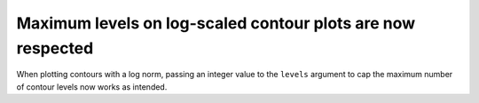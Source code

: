 Maximum levels on log-scaled contour plots are now respected
~~~~~~~~~~~~~~~~~~~~~~~~~~~~~~~~~~~~~~~~~~~~~~~~~~~~~~~~~~~~
When plotting contours with a log norm, passing an integer value to the ``levels``
argument to cap the maximum number of contour levels now works as intended.

